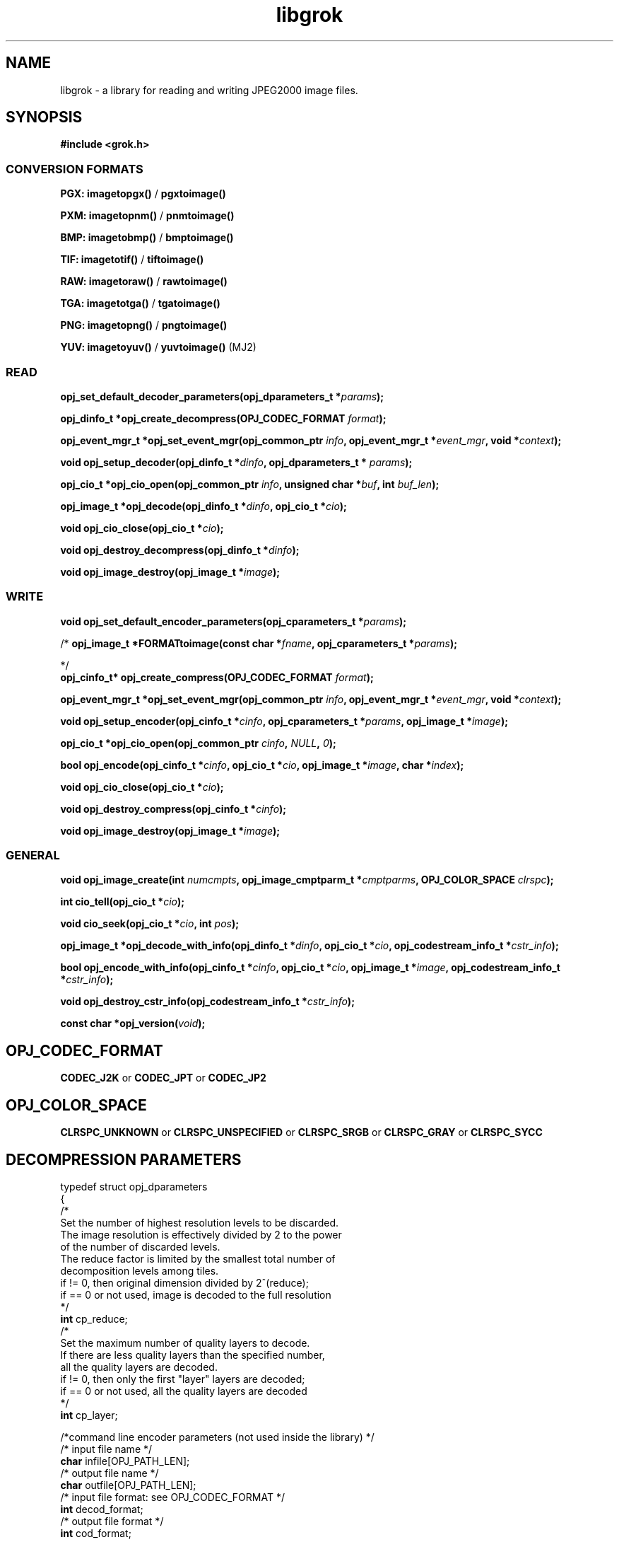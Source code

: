 '\" t
'\" The line above instructs most `man' programs to invoke tbl
'\"
'\" Separate paragraphs; not the same as PP which resets indent level.
.de SP
.if t .sp .5
.if n .sp
..
'\"
'\" Replacement em-dash for nroff (default is too short).
.ie n .ds m " -
.el .ds m \(em
'\"
'\" Placeholder macro for if longer nroff arrow is needed.
.ds RA \(->
'\"
'\" Decimal point set slightly raised
.if t .ds d \v'-.15m'.\v'+.15m'
.if n .ds d .
'\"
'\" Enclosure macro for examples
.de EX
.SP
.nf
.ft CW
..
.de EE
.ft R
.SP
.fi
..
.TH libgrok 3 "Oct 2010" "Version 1.4.0" "Oct 2010"
.P
.SH NAME
libgrok -
a library for reading and writing JPEG2000 image files.
.SP
.SH SYNOPSIS
.P
.B #include <grok.h>
.P
.SS CONVERSION FORMATS
.B PGX: imagetopgx() \fR/\fB pgxtoimage()
.P
.B PXM: imagetopnm() \fR/\fB pnmtoimage()
.P
.B BMP: imagetobmp() \fR/\fB bmptoimage()
.P
.B TIF: imagetotif() \fR/\fB tiftoimage()
.P
.B RAW: imagetoraw() \fR/\fB rawtoimage()
.P
.B TGA: imagetotga() \fR/\fB tgatoimage()
.P
.B PNG: imagetopng() \fR/\fB pngtoimage()
.P
.B YUV: imagetoyuv() \fR/\fB yuvtoimage() \fR(MJ2) 
.P
.SS READ
.B opj_set_default_decoder_parameters(opj_dparameters_t *\fIparams\fB);
.P
.B opj_dinfo_t *opj_create_decompress(OPJ_CODEC_FORMAT \fIformat\fB);
.P
.B opj_event_mgr_t *opj_set_event_mgr(opj_common_ptr \fIinfo\fB, opj_event_mgr_t *\fIevent_mgr\fB, void *\fIcontext\fB);
.P
.B void opj_setup_decoder(opj_dinfo_t *\fIdinfo\fB, opj_dparameters_t * \fIparams\fB);
.P
.B opj_cio_t *opj_cio_open(opj_common_ptr \fIinfo\fB, unsigned char *\fIbuf\fB, int \fIbuf_len\fB);
.P
.B opj_image_t *opj_decode(opj_dinfo_t *\fIdinfo\fB, opj_cio_t *\fIcio\fB);
.P
.B void opj_cio_close(opj_cio_t *\fIcio\fB);
.P
.B void opj_destroy_decompress(opj_dinfo_t *\fIdinfo\fB);
.P
.B void opj_image_destroy(opj_image_t *\fIimage\fB);
.P
.SS WRITE
.B void opj_set_default_encoder_parameters(opj_cparameters_t *\fIparams\fB);
.P
/*
.B opj_image_t *FORMATtoimage(const char *\fIfname\fB, opj_cparameters_t *\fIparams\fB);
.P
*/
.br
.B opj_cinfo_t* opj_create_compress(OPJ_CODEC_FORMAT \fIformat\fB);
.P
.B opj_event_mgr_t *opj_set_event_mgr(opj_common_ptr \fIinfo\fB, opj_event_mgr_t *\fIevent_mgr\fB, void *\fIcontext\fB);
.P
.B void opj_setup_encoder(opj_cinfo_t *\fIcinfo\fB, opj_cparameters_t *\fIparams\fB, opj_image_t *\fIimage\fB);
.P
.B opj_cio_t *opj_cio_open(opj_common_ptr \fIcinfo\fB, \fINULL\fB, \fI0\fB);
.P
.B  bool opj_encode(opj_cinfo_t *\fIcinfo\fB, opj_cio_t *\fIcio\fB, opj_image_t *\fIimage\fB, char *\fIindex\fB);
.P
.B void opj_cio_close(opj_cio_t *\fIcio\fB);
.P
.B void opj_destroy_compress(opj_cinfo_t *\fIcinfo\fB);
.P
.B void opj_image_destroy(opj_image_t *\fIimage\fB);
.P
.SS GENERAL
.P
.B void opj_image_create(int \fInumcmpts\fB, opj_image_cmptparm_t *\fIcmptparms\fB, OPJ_COLOR_SPACE \fIclrspc\fB);
.P
.B int cio_tell(opj_cio_t *\fIcio\fB);
.P
.B void cio_seek(opj_cio_t *\fIcio\fB, int \fIpos\fB);
.P
.B opj_image_t *opj_decode_with_info(opj_dinfo_t *\fIdinfo\fB, opj_cio_t *\fIcio\fB, opj_codestream_info_t *\fIcstr_info\fB);
.P
.B bool opj_encode_with_info(opj_cinfo_t *\fIcinfo\fB, opj_cio_t *\fIcio\fB, opj_image_t *\fIimage\fB, opj_codestream_info_t *\fIcstr_info\fB);
.P
.B void opj_destroy_cstr_info(opj_codestream_info_t *\fIcstr_info\fB);
.P
.B const char *opj_version(\fIvoid\fB);
.P
.SH OPJ_CODEC_FORMAT
.P
.B CODEC_J2K\fR or \fBCODEC_JPT\fR or \fBCODEC_JP2
.P
.SH OPJ_COLOR_SPACE
.P
.B CLRSPC_UNKNOWN\fR or \fBCLRSPC_UNSPECIFIED\fR or \fBCLRSPC_SRGB\fR or \fBCLRSPC_GRAY\fR or \fBCLRSPC_SYCC
.P
.SH DECOMPRESSION PARAMETERS
.p
typedef struct opj_dparameters 
.br
{
    /*
    Set the number of highest resolution levels to be discarded.
    The image resolution is effectively divided by 2 to the power 
    of the number of discarded levels.
    The reduce factor is limited by the smallest total number of 
    decomposition levels among tiles.
    if != 0, then original dimension divided by 2^(reduce);
    if == 0 or not used, image is decoded to the full resolution
    */
    \fBint\fR cp_reduce;
    /*
    Set the maximum number of quality layers to decode.
    If there are less quality layers than the specified number, 
    all the quality layers are decoded.
    if != 0, then only the first "layer" layers are decoded;
    if == 0 or not used, all the quality layers are decoded
    */
    \fBint\fR cp_layer;

    /*command line encoder parameters (not used inside the library) */
    /* input file name */
    \fBchar\fR infile[OPJ_PATH_LEN];
    /* output file name */
    \fBchar\fR outfile[OPJ_PATH_LEN];
    /* input file format: see OPJ_CODEC_FORMAT */
    \fBint\fR decod_format;
    /* output file format */
    \fBint\fR cod_format;

    /*JPWL decoding parameters */
    /* activates the JPWL correction capabilities */
    \fBbool\fR jpwl_correct;
    /* expected number of components */
    \fBint\fR jpwl_exp_comps;
    /* maximum number of tiles */
    \fBint\fR jpwl_max_tiles;

    /*
    Specify whether the decoding should be done on the entire 
    codestream, or be limited to the main header
    Limiting the decoding to the main header makes it possible 
    to extract the characteristics of the codestream
    if == NO_LIMITATION, the entire codestream is decoded;
    if == LIMIT_TO_MAIN_HEADER, only the main header is decoded;
    */
    \fBOPJ_LIMIT_DECODING\fR cp_limit_decoding;
.br
} opj_dparameters_t;

.SH COMPRESSION PARAMETERS
.P
typedef struct opj_cparameters 
.br
{
    /* size of tile: tile_size_on = false (not in argument) 
    or tile_size_on = true (in argument) */
    \fBbool\fR tile_size_on;
    /* XTOsiz */
    \fBint\fR cp_tx0;
    /* YTOsiz */
    \fBint\fR cp_ty0;
    /* XTsiz */
    \fBint\fR cp_tdx;
    /* YTsiz */
    \fBint\fR cp_tdy;
    /* allocation by rate/distortion */
    \fBint\fR cp_disto_alloc;
    /* allocation by fixed layer */
    \fBint\fR cp_fixed_alloc;
    /* add fixed_quality */
    \fBint\fR cp_fixed_quality;
    /* fixed layer */
    \fBint *\fRcp_matrice;
    /* comment for coding */
    \fBchar *\fRcp_comment;
    /* coding style */
    \fBint\fR csty;
    /* progression order:
       PROG_UNKNOWN, LRCP(default), RLCP, RPCL, PCRL, CPRL */
    \fBOPJ_PROG_ORDER\fR prog_order;
    /* progression order changes */
    \fBopj_poc_t\fR POC[32];
    /* number of progression order changes (POC), default: 0 */
    \fBint\fR numpocs;
    /* number of layers */
    \fBint\fR tcp_numlayers;
    /* rates of layers */
    \fBfloat\fR tcp_rates[100];
    /* different psnr for successive layers */
    \fBfloat\fR tcp_distoratio[100];
    /* number of resolutions */
    \fBint\fR numresolution;
    /* initial code block width, default: 64 */
    \fBint\fR cblockw_init;
    /* initial code block height, default: 64 */
    \fBint\fR cblockh_init;
    /* mode switch (cblk_style) */
    /* 1 : use the irreversible DWT 9-7, 
        0 : use lossless compression (default) */
    \fBint\fR irreversible;
    /* region of interest: affected component in [0..3], 
        -1 means no ROI */
    \fBint\fR roi_compno;
    /* region of interest: upshift value */
    \fBint\fR roi_shift;
    /* number of precinct size specifications */
    \fBint\fR res_spec;
    /* initial precinct width */
    \fBint\fR prcw_init[J2K_MAXRLVLS];
    /* initial precinct height */
    \fBint\fR prch_init[J2K_MAXRLVLS];

    /*command line encoder parameters (not used inside the library) */
    /* input file name */
    \fBchar\fR infile[OPJ_PATH_LEN];
    /* output file name */
    \fBchar\fR outfile[OPJ_PATH_LEN];
    /* DEPRECATED. Index generation is now handeld with the 
        opj_encode_with_info() function. Set to NULL */
    \fBint\fR index_on;
    /* DEPRECATED. Index generation is now handeld with the 
        opj_encode_with_info() function. Set to NULL */
    \fBchar\fR index[OPJ_PATH_LEN];
    /* subimage encoding: origin image offset in x direction */
    \fBint\fR image_offset_x0;
    /* subimage encoding: origin image offset in y direction */
    \fBint\fR image_offset_y0;
    /* subsampling value for dx */
    \fBint\fR subsampling_dx;
    /* subsampling value for dy */
    \fBint\fR subsampling_dy;
    /* input file format */
    \fBint\fR decod_format;
    /* output file format: see OPJ_CODEC_FORMAT */
    \fBint\fR cod_format;

    /*JPWL encoding parameters */
    /* enables writing of EPC in MH, thus activating JPWL */
    \fBbool\fR jpwl_epc_on;
    /* error protection method for MH (0,1,16,32,37-128) */
    \fBint\fR jpwl_hprot_MH;
    /* tile number of header protection specification (>=0) */
    \fBint\fR jpwl_hprot_TPH_tileno[JPWL_MAX_NO_TILESPECS];
    /* error protection methods for TPHs (0,1,16,32,37-128) */
    \fBint\fR jpwl_hprot_TPH[JPWL_MAX_NO_TILESPECS];
    /* tile number of packet protection specification (>=0) */
    \fBint\fR jpwl_pprot_tileno[JPWL_MAX_NO_PACKSPECS];
    /* packet number of packet protection specification (>=0) */
    \fBint\fR jpwl_pprot_packno[JPWL_MAX_NO_PACKSPECS];
    /* error protection methods for packets (0,1,16,32,37-128) */
    \fBint\fR jpwl_pprot[JPWL_MAX_NO_PACKSPECS];
    /* enables writing of ESD, (0=no/1/2 bytes) */
    \fBint\fR jpwl_sens_size;
    /* sensitivity addressing size (0=auto/2/4 bytes) */
    \fBint\fR jpwl_sens_addr;
    /* sensitivity range (0-3) */
    \fBint\fR jpwl_sens_range;
    /* sensitivity method for MH (-1=no,0-7) */
    \fBint\fR jpwl_sens_MH;
    /* tile number of sensitivity specification (>=0) */
    \fBint\fR jpwl_sens_TPH_tileno[JPWL_MAX_NO_TILESPECS];
    /* sensitivity methods for TPHs (-1=no,0-7) */
    \fBint\fR jpwl_sens_TPH[JPWL_MAX_NO_TILESPECS];

    /* Digital Cinema compliance: OFF-not compliant, 
       CINEMA2K_24, CINEMA2K_48, CINEMA4K_24 */
    \fBOPJ_CINEMA_MODE\fR cp_cinema;
    /* Maximum rate for each component. 
        If == 0, component size limitation is not considered */
    \fBint\fR max_comp_size;
    /* Profile name*/
    \fBOPJ_RSIZ_CAPABILITIES\fR cp_rsiz;
    /* Tile part generation*/
    \fBchar\fR tp_on;
    /* Flag for Tile part generation*/
    \fBchar\fR tp_flag;
    /* MCT (multiple component transform) */
    \fBchar\fR tcp_mct;
.br
} opj_cparameters_t;


'\".SH OPTIONS
'\".SH BUGS
.SH AUTHORS
Copyright (c) 2002-2014, Universite catholique de Louvain (UCL), Belgium

Copyright (c) 2002-2014, Professor Benoit Macq

Copyright (c) 2001-2003, David Janssens

Copyright (c) 2002-2003, Yannick Verschueren

Copyright (c) 2003-2007, Francois-Olivier Devaux and Antonin Descampe

Copyright (c) 2005, Herve Drolon, FreeImage Team

Copyright (c) 2006-2007, Parvatha Elangovan

.P
.SH "SEE ALSO"
\fBimage_to_j2k\fR(1) \fBj2k_to_image\fR(1) \fBj2k_dump\fR(1)

\fBJPWL_image_to_j2k\fR(1) \fBJPWL_j2k_to_image\fR(1)

\fBextract_j2k_from_mj2\fR(1) \fBwrap_j2k_in_mj2\fR(1) 
\fBframes_to_mj2\fR(1) \fBmj2_to_frames\fR(1)
